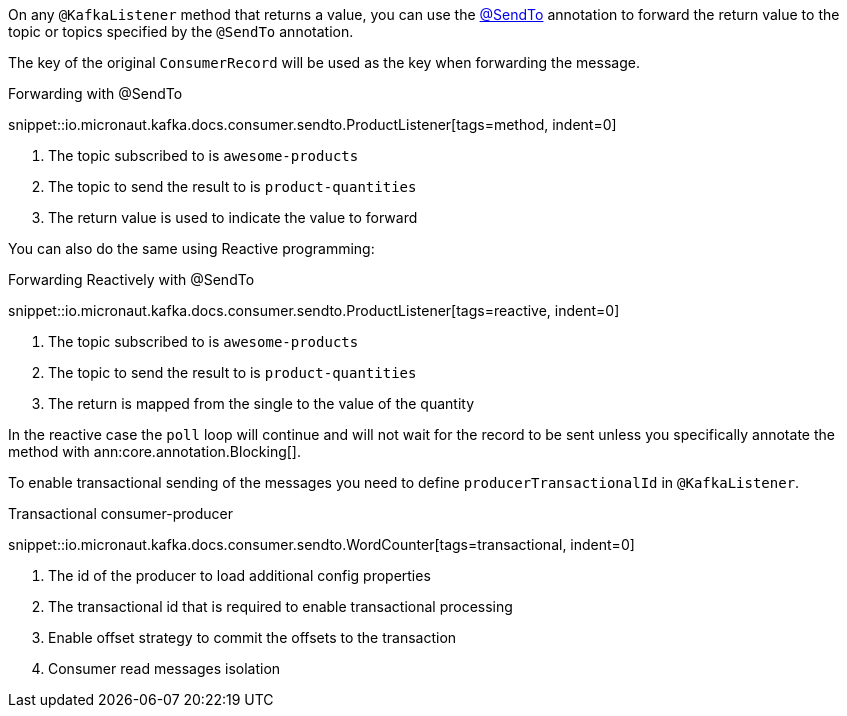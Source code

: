 On any `@KafkaListener` method that returns a value, you can use the https://docs.micronaut.io/latest/api/io/micronaut/messaging/annotation/SendTo.html[@SendTo] annotation to forward the return value to the topic or topics specified by the `@SendTo` annotation.

The key of the original `ConsumerRecord` will be used as the key when forwarding the message.

.Forwarding with @SendTo

snippet::io.micronaut.kafka.docs.consumer.sendto.ProductListener[tags=method, indent=0]


<1> The topic subscribed to is `awesome-products`
<2> The topic to send the result to is `product-quantities`
<3> The return value is used to indicate the value to forward

You can also do the same using Reactive programming:

.Forwarding Reactively with @SendTo

snippet::io.micronaut.kafka.docs.consumer.sendto.ProductListener[tags=reactive, indent=0]

<1> The topic subscribed to is `awesome-products`
<2> The topic to send the result to is `product-quantities`
<3> The return is mapped from the single to the value of the quantity

In the reactive case the `poll` loop will continue and will not wait for the record to be sent unless you specifically annotate the method with ann:core.annotation.Blocking[].

To enable transactional sending of the messages you need to define `producerTransactionalId` in `@KafkaListener`.

.Transactional consumer-producer

snippet::io.micronaut.kafka.docs.consumer.sendto.WordCounter[tags=transactional, indent=0]


<1> The id of the producer to load additional config properties
<2> The transactional id that is required to enable transactional processing
<3> Enable offset strategy to commit the offsets to the transaction
<4> Consumer read messages isolation
